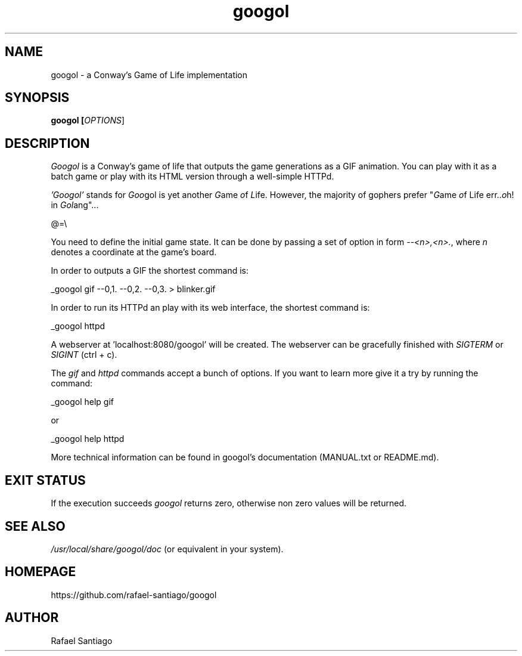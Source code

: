 .TH googol 1 "December 14, 2019" "version v1" "USER COMMANDS"
.SH NAME
googol \- a Conway's Game of Life implementation
.SH SYNOPSIS
.B googol [\fIOPTIONS\fR]
.SH DESCRIPTION
\fIGoogol\fR is a Conway's game of life that outputs the game generations as a GIF animation. You can play with it as a batch
game or play with its HTML version through a well-simple HTTPd.
.PP
\fI'Googol'\fR stands for \fIGoo\fRgol is yet another \fIG\fRame \fIo\fRf \fIL\fRife. However, the majority of gophers
prefer "\fIG\fRame \fIo\fRf Life err..\fIo\fRh! in \fIGo\fR\fIl\fRang"...

.PP
@=\\

.PP
You need to define the initial game state. It can be done by passing a set of option in form \fI--<n>,<n>.\fR,
where \fIn\fR denotes a coordinate at the game's board.
.PP
In order to outputs a GIF the shortest command is: 

_googol gif --0,1. --0,2. --0,3. > blinker.gif

.PP
In order to run its HTTPd an play with its web interface, the shortest command is: 

_googol httpd

.PP
A webserver at 'localhost:8080/googol' will be created. The webserver can be gracefully finished with
\fISIGTERM\fR or \fISIGINT\fR (ctrl + c).

.PP
The \fIgif\fR and \fIhttpd\fR commands accept a bunch of options. If you want to learn more give it a try
by running the command:

_googol help gif

    or

_googol help httpd

.PP
More technical information can be found in googol's documentation (MANUAL.txt or README.md).

.SH EXIT STATUS
If the execution succeeds \fIgoogol\fR returns zero, otherwise non zero values will be returned.

.PP
.SH
SEE ALSO
.TP
\fI/usr/local/share/googol/doc\fR (or equivalent in your system).
.PP
.SH
HOMEPAGE
.TP
https://github.com/rafael-santiago/googol
.SH AUTHOR
Rafael Santiago
